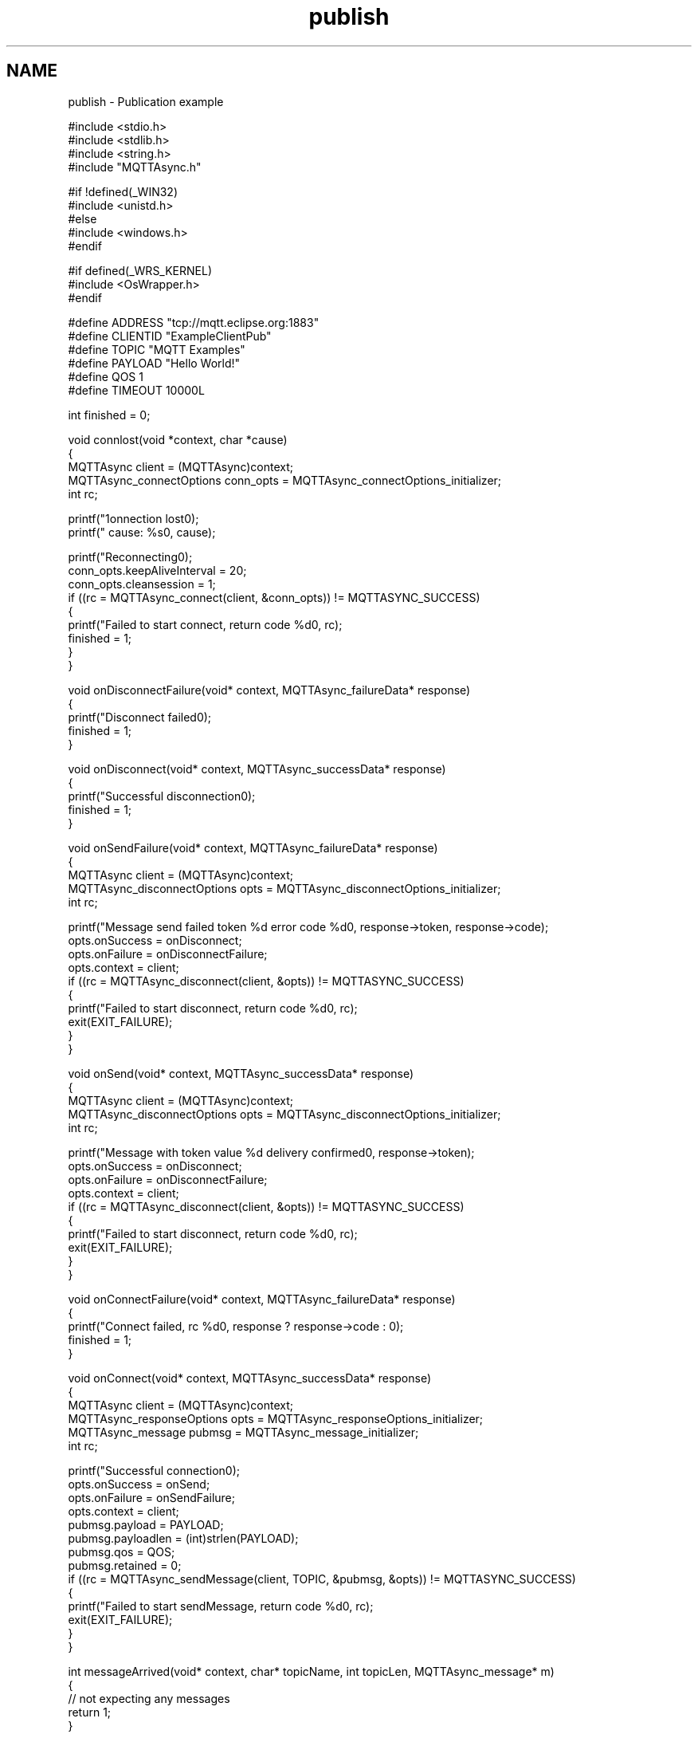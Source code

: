 .TH "publish" 3 "Tue Jan 17 2023" "Paho Asynchronous MQTT C Client Library" \" -*- nroff -*-
.ad l
.nh
.SH NAME
publish \- Publication example 

.PP
.nf
#include <stdio\&.h>
#include <stdlib\&.h>
#include <string\&.h>
#include "MQTTAsync\&.h"

#if !defined(_WIN32)
#include <unistd\&.h>
#else
#include <windows\&.h>
#endif

#if defined(_WRS_KERNEL)
#include <OsWrapper\&.h>
#endif

#define ADDRESS     "tcp://mqtt\&.eclipse\&.org:1883"
#define CLIENTID    "ExampleClientPub"
#define TOPIC       "MQTT Examples"
#define PAYLOAD     "Hello World!"
#define QOS         1
#define TIMEOUT     10000L

int finished = 0;

void connlost(void *context, char *cause)
{
        MQTTAsync client = (MQTTAsync)context;
        MQTTAsync_connectOptions conn_opts = MQTTAsync_connectOptions_initializer;
        int rc;

        printf("\nConnection lost\n");
        printf("     cause: %s\n", cause);

        printf("Reconnecting\n");
        conn_opts\&.keepAliveInterval = 20;
        conn_opts\&.cleansession = 1;
        if ((rc = MQTTAsync_connect(client, &conn_opts)) != MQTTASYNC_SUCCESS)
        {
                printf("Failed to start connect, return code %d\n", rc);
                finished = 1;
        }
}

void onDisconnectFailure(void* context, MQTTAsync_failureData* response)
{
        printf("Disconnect failed\n");
        finished = 1;
}

void onDisconnect(void* context, MQTTAsync_successData* response)
{
        printf("Successful disconnection\n");
        finished = 1;
}

void onSendFailure(void* context, MQTTAsync_failureData* response)
{
        MQTTAsync client = (MQTTAsync)context;
        MQTTAsync_disconnectOptions opts = MQTTAsync_disconnectOptions_initializer;
        int rc;

        printf("Message send failed token %d error code %d\n", response->token, response->code);
        opts\&.onSuccess = onDisconnect;
        opts\&.onFailure = onDisconnectFailure;
        opts\&.context = client;
        if ((rc = MQTTAsync_disconnect(client, &opts)) != MQTTASYNC_SUCCESS)
        {
                printf("Failed to start disconnect, return code %d\n", rc);
                exit(EXIT_FAILURE);
        }
}

void onSend(void* context, MQTTAsync_successData* response)
{
        MQTTAsync client = (MQTTAsync)context;
        MQTTAsync_disconnectOptions opts = MQTTAsync_disconnectOptions_initializer;
        int rc;

        printf("Message with token value %d delivery confirmed\n", response->token);
        opts\&.onSuccess = onDisconnect;
        opts\&.onFailure = onDisconnectFailure;
        opts\&.context = client;
        if ((rc = MQTTAsync_disconnect(client, &opts)) != MQTTASYNC_SUCCESS)
        {
                printf("Failed to start disconnect, return code %d\n", rc);
                exit(EXIT_FAILURE);
        }
}


void onConnectFailure(void* context, MQTTAsync_failureData* response)
{
        printf("Connect failed, rc %d\n", response ? response->code : 0);
        finished = 1;
}


void onConnect(void* context, MQTTAsync_successData* response)
{
        MQTTAsync client = (MQTTAsync)context;
        MQTTAsync_responseOptions opts = MQTTAsync_responseOptions_initializer;
        MQTTAsync_message pubmsg = MQTTAsync_message_initializer;
        int rc;

        printf("Successful connection\n");
        opts\&.onSuccess = onSend;
        opts\&.onFailure = onSendFailure;
        opts\&.context = client;
        pubmsg\&.payload = PAYLOAD;
        pubmsg\&.payloadlen = (int)strlen(PAYLOAD);
        pubmsg\&.qos = QOS;
        pubmsg\&.retained = 0;
        if ((rc = MQTTAsync_sendMessage(client, TOPIC, &pubmsg, &opts)) != MQTTASYNC_SUCCESS)
        {
                printf("Failed to start sendMessage, return code %d\n", rc);
                exit(EXIT_FAILURE);
        }
}

int messageArrived(void* context, char* topicName, int topicLen, MQTTAsync_message* m)
{
        // not expecting any messages
        return 1;
}

int main(int argc, char* argv[])
{
        MQTTAsync client;
        MQTTAsync_connectOptions conn_opts = MQTTAsync_connectOptions_initializer;
        int rc;

        if ((rc = MQTTAsync_create(&client, ADDRESS, CLIENTID, MQTTCLIENT_PERSISTENCE_NONE, NULL)) != MQTTASYNC_SUCCESS)
        {
                printf("Failed to create client object, return code %d\n", rc);
                exit(EXIT_FAILURE);
        }

        if ((rc = MQTTAsync_setCallbacks(client, NULL, connlost, messageArrived, NULL)) != MQTTASYNC_SUCCESS)
        {
                printf("Failed to set callback, return code %d\n", rc);
                exit(EXIT_FAILURE);
        }

        conn_opts\&.keepAliveInterval = 20;
        conn_opts\&.cleansession = 1;
        conn_opts\&.onSuccess = onConnect;
        conn_opts\&.onFailure = onConnectFailure;
        conn_opts\&.context = client;
        if ((rc = MQTTAsync_connect(client, &conn_opts)) != MQTTASYNC_SUCCESS)
        {
                printf("Failed to start connect, return code %d\n", rc);
                exit(EXIT_FAILURE);
        }

        printf("Waiting for publication of %s\n"
         "on topic %s for client with ClientID: %s\n",
         PAYLOAD, TOPIC, CLIENTID);
        while (!finished)
                #if defined(_WIN32)
                        Sleep(100);
                #else
                        usleep(10000L);
                #endif

        MQTTAsync_destroy(&client);
        return rc;
}

.fi
.PP
 

